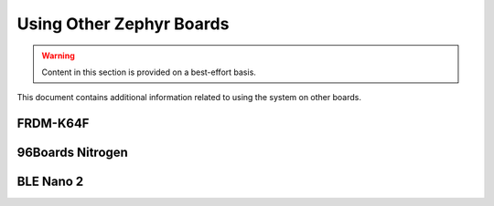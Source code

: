 .. _tutorial-basic-other-zephyr:

Using Other Zephyr Boards
=========================

.. warning:: Content in this section is provided on a best-effort basis.

This document contains additional information related to using the
system on other boards.

FRDM-K64F
---------

.. toggle-header::
   :header: Click to show/hide

   .. include:: pyocd.include

   .. |frdm-k64f-net-file| replace::
      ``zmp-samples/dm-lwm2m/boards/frdm_k64f-local.conf``

   .. include:: frdm-k64f-net.include

   In addition, |frdm-k64f-net-file| must contain a line which specifies
   the IP address of the COAP proxy. In this case, that's just the IP
   address of your gateway device. To use IP address L.M.N.O, add a line
   like this after the other networking configuration:

   .. code-block:: kconfig

      CONFIG_LWM2M_FIRMWARE_UPDATE_PULL_COAP_PROXY_ADDR="L.M.N.O"

   To build and flash::

     west build -s zmp-samples/dm-lwm2m -d build-dm-lwm2m -b frdm_k64f
     west sign -t imgtool -d build-dm-lwm2m -- --key mcuboot/root-rsa-2048.pem
     west flash -d build-dm-lwm2m --hex-file zephyr.signed.hex

96Boards Nitrogen
-----------------

.. toggle-header::
   :header: Click to show/hide

   .. include:: pyocd.include

   To build and flash::

     west build -s zmp-samples/dm-lwm2m -d build-dm-lwm2m -b 96b_nitrogen
     west sign -t imgtool -d build-dm-lwm2m -- --key mcuboot/root-rsa-2048.pem
     west flash -d build-dm-lwm2m --hex-file zephyr.signed.hex

BLE Nano 2
----------

.. toggle-header::
   :header: Click to show/hide

   .. include:: pyocd.include

   To build and flash::

     west build -s zmp-samples/dm-lwm2m -d build-dm-lwm2m -b nrf52_blenano2
     west sign -t imgtool -d build-dm-lwm2m -- --key mcuboot/root-rsa-2048.pem
     west flash -d build-dm-lwm2m --hex-file zephyr.signed.hex
